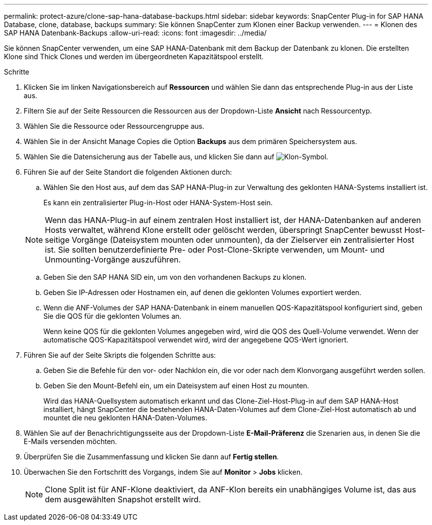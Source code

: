 ---
permalink: protect-azure/clone-sap-hana-database-backups.html 
sidebar: sidebar 
keywords: SnapCenter Plug-in for SAP HANA Database, clone, database, backups 
summary: Sie können SnapCenter zum Klonen einer Backup verwenden. 
---
= Klonen des SAP HANA Datenbank-Backups
:allow-uri-read: 
:icons: font
:imagesdir: ../media/


[role="lead"]
Sie können SnapCenter verwenden, um eine SAP HANA-Datenbank mit dem Backup der Datenbank zu klonen. Die erstellten Klone sind Thick Clones und werden im übergeordneten Kapazitätspool erstellt.

.Schritte
. Klicken Sie im linken Navigationsbereich auf *Ressourcen* und wählen Sie dann das entsprechende Plug-in aus der Liste aus.
. Filtern Sie auf der Seite Ressourcen die Ressourcen aus der Dropdown-Liste *Ansicht* nach Ressourcentyp.
. Wählen Sie die Ressource oder Ressourcengruppe aus.
. Wählen Sie in der Ansicht Manage Copies die Option *Backups* aus dem primären Speichersystem aus.
. Wählen Sie die Datensicherung aus der Tabelle aus, und klicken Sie dann auf image:../media/clone_icon.gif["Klon-Symbol"].
. Führen Sie auf der Seite Standort die folgenden Aktionen durch:
+
.. Wählen Sie den Host aus, auf dem das SAP HANA-Plug-in zur Verwaltung des geklonten HANA-Systems installiert ist.
+
Es kann ein zentralisierter Plug-in-Host oder HANA-System-Host sein.

+

NOTE: Wenn das HANA-Plug-in auf einem zentralen Host installiert ist, der HANA-Datenbanken auf anderen Hosts verwaltet, während Klone erstellt oder gelöscht werden, überspringt SnapCenter bewusst Host-seitige Vorgänge (Dateisystem mounten oder unmounten), da der Zielserver ein zentralisierter Host ist. Sie sollten benutzerdefinierte Pre- oder Post-Clone-Skripte verwenden, um Mount- und Unmounting-Vorgänge auszuführen.

.. Geben Sie den SAP HANA SID ein, um von den vorhandenen Backups zu klonen.
.. Geben Sie IP-Adressen oder Hostnamen ein, auf denen die geklonten Volumes exportiert werden.
.. Wenn die ANF-Volumes der SAP HANA-Datenbank in einem manuellen QOS-Kapazitätspool konfiguriert sind, geben Sie die QOS für die geklonten Volumes an.
+
Wenn keine QOS für die geklonten Volumes angegeben wird, wird die QOS des Quell-Volume verwendet. Wenn der automatische QOS-Kapazitätspool verwendet wird, wird der angegebene QOS-Wert ignoriert.



. Führen Sie auf der Seite Skripts die folgenden Schritte aus:
+
.. Geben Sie die Befehle für den vor- oder Nachklon ein, die vor oder nach dem Klonvorgang ausgeführt werden sollen.
.. Geben Sie den Mount-Befehl ein, um ein Dateisystem auf einen Host zu mounten.
+
Wird das HANA-Quellsystem automatisch erkannt und das Clone-Ziel-Host-Plug-in auf dem SAP HANA-Host installiert, hängt SnapCenter die bestehenden HANA-Daten-Volumes auf dem Clone-Ziel-Host automatisch ab und mountet die neu geklonten HANA-Daten-Volumes.



. Wählen Sie auf der Benachrichtigungsseite aus der Dropdown-Liste *E-Mail-Präferenz* die Szenarien aus, in denen Sie die E-Mails versenden möchten.
. Überprüfen Sie die Zusammenfassung und klicken Sie dann auf *Fertig stellen*.
. Überwachen Sie den Fortschritt des Vorgangs, indem Sie auf *Monitor* > *Jobs* klicken.
+

NOTE: Clone Split ist für ANF-Klone deaktiviert, da ANF-Klon bereits ein unabhängiges Volume ist, das aus dem ausgewählten Snapshot erstellt wird.


